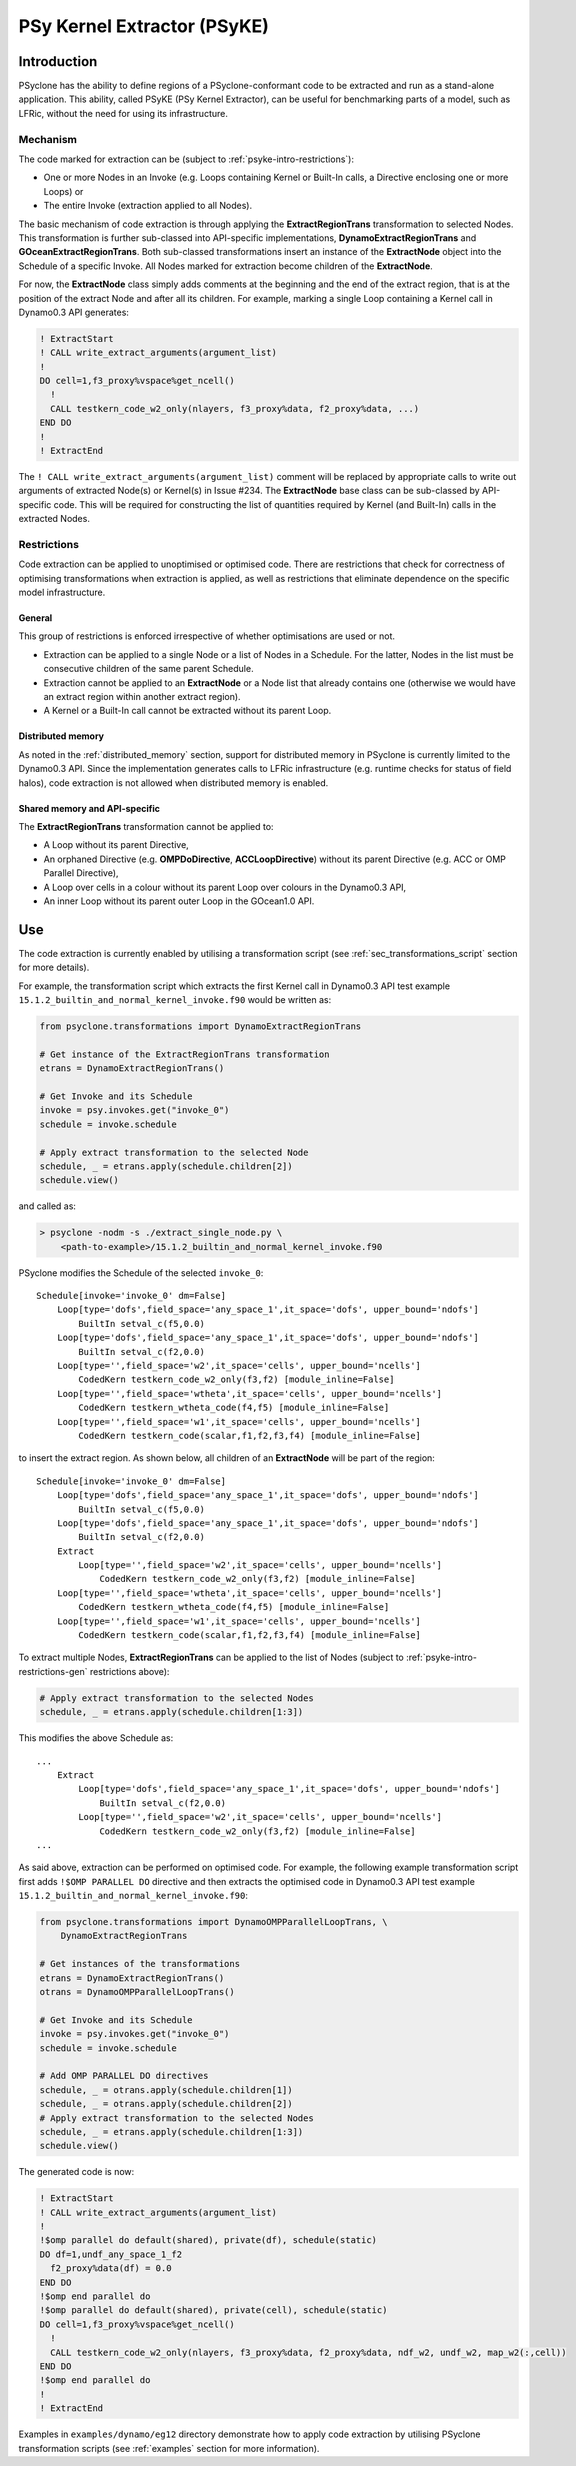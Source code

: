 .. -----------------------------------------------------------------------------
.. BSD 3-Clause License
..
.. Copyright (c) 2019, Science and Technology Facilities Council
.. All rights reserved.
..
.. Redistribution and use in source and binary forms, with or without
.. modification, are permitted provided that the following conditions are met:
..
.. * Redistributions of source code must retain the above copyright notice, this
..   list of conditions and the following disclaimer.
..
.. * Redistributions in binary form must reproduce the above copyright notice,
..   this list of conditions and the following disclaimer in the documentation
..   and/or other materials provided with the distribution.
..
.. * Neither the name of the copyright holder nor the names of its
..   contributors may be used to endorse or promote products derived from
..   this software without specific prior written permission.
..
.. THIS SOFTWARE IS PROVIDED BY THE COPYRIGHT HOLDERS AND CONTRIBUTORS
.. "AS IS" AND ANY EXPRESS OR IMPLIED WARRANTIES, INCLUDING, BUT NOT
.. LIMITED TO, THE IMPLIED WARRANTIES OF MERCHANTABILITY AND FITNESS
.. FOR A PARTICULAR PURPOSE ARE DISCLAIMED. IN NO EVENT SHALL THE
.. COPYRIGHT HOLDER OR CONTRIBUTORS BE LIABLE FOR ANY DIRECT, INDIRECT,
.. INCIDENTAL, SPECIAL, EXEMPLARY, OR CONSEQUENTIAL DAMAGES (INCLUDING,
.. BUT NOT LIMITED TO, PROCUREMENT OF SUBSTITUTE GOODS OR SERVICES;
.. LOSS OF USE, DATA, OR PROFITS; OR BUSINESS INTERRUPTION) HOWEVER
.. CAUSED AND ON ANY THEORY OF LIABILITY, WHETHER IN CONTRACT, STRICT
.. LIABILITY, OR TORT (INCLUDING NEGLIGENCE OR OTHERWISE) ARISING IN
.. ANY WAY OUT OF THE USE OF THIS SOFTWARE, EVEN IF ADVISED OF THE
.. POSSIBILITY OF SUCH DAMAGE.
.. -----------------------------------------------------------------------------
.. Written I. Kavcic, Met Office

.. _psyke:

PSy Kernel Extractor (PSyKE)
============================

.. _psyke-intro:

Introduction
------------

PSyclone has the ability to define regions of a PSyclone-conformant code
to be extracted and run as a stand-alone application. This ability, called
PSyKE (PSy Kernel Extractor), can be useful for benchmarking parts of a
model, such as LFRic, without the need for using its infrastructure.

.. _psyke-intro-mechanism:

Mechanism
+++++++++

The code marked for extraction can be (subject to 
:ref:`psyke-intro-restrictions`):

* One or more Nodes in an Invoke (e.g. Loops containing Kernel or
  Built-In calls, a Directive enclosing one or more Loops) or

* The entire Invoke (extraction applied to all Nodes).

The basic mechanism of code extraction is through applying the
**ExtractRegionTrans** transformation to selected Nodes. This
transformation is further sub-classed into API-specific implementations,
**DynamoExtractRegionTrans** and **GOceanExtractRegionTrans**. Both
sub-classed transformations insert an instance of the **ExtractNode**
object into the Schedule of a specific Invoke. All Nodes marked for
extraction become children of the **ExtractNode**.

For now, the **ExtractNode** class simply adds comments at the beginning
and the end of the extract region, that is at the position of the extract
Node and after all its children. For example, marking a single Loop
containing a Kernel call in Dynamo0.3 API generates:

.. code-block:: fortran

      ! ExtractStart
      ! CALL write_extract_arguments(argument_list)
      !
      DO cell=1,f3_proxy%vspace%get_ncell()
        !
        CALL testkern_code_w2_only(nlayers, f3_proxy%data, f2_proxy%data, ...)
      END DO 
      !
      ! ExtractEnd

The ``! CALL write_extract_arguments(argument_list)`` comment will be
replaced by appropriate calls to write out arguments of extracted Node(s)
or Kernel(s) in Issue #234. The **ExtractNode** base class can be sub-classed
by API-specific code. This will be required for constructing the list of
quantities required by Kernel (and Built-In) calls in the extracted Nodes.

.. _psyke-intro-restrictions:

Restrictions
++++++++++++

Code extraction can be applied to unoptimised or optimised code. There are
restrictions that check for correctness of optimising transformations when
extraction is applied, as well as restrictions that eliminate dependence on
the specific model infrastructure.

.. _psyke-intro-restrictions-gen:

General
#######

This group of restrictions is enforced irrespective of whether optimisations
are used or not.

* Extraction can be applied to a single Node or a list of Nodes in a
  Schedule. For the latter, Nodes in the list must be consecutive children
  of the same parent Schedule.

* Extraction cannot be applied to an **ExtractNode** or a Node list that
  already contains one (otherwise we would have an extract region within
  another extract region).

* A Kernel or a Built-In call cannot be extracted without its parent Loop.

.. _psyke-intro-restrictions-dm:

Distributed memory
##################

As noted in the :ref:`distributed_memory` section, support for distributed
memory in PSyclone is currently limited to the Dynamo0.3 API. Since the
implementation generates calls to LFRic infrastructure (e.g. runtime checks
for status of field halos), code extraction is not allowed when distributed
memory is enabled.

.. _psyke-intro-restrictions-shared:

Shared memory and API-specific
##############################

The **ExtractRegionTrans** transformation cannot be applied to:

* A Loop without its parent Directive,

* An orphaned Directive (e.g. **OMPDoDirective**, **ACCLoopDirective**)
  without its parent Directive (e.g. ACC or OMP Parallel Directive),

* A Loop over cells in a colour without its parent Loop over colours in
  the Dynamo0.3 API,

* An inner Loop without its parent outer Loop in the GOcean1.0 API.

.. _psyke-use:

Use
---

The code extraction is currently enabled by utilising a transformation
script (see :ref:`sec_transformations_script` section for more details).

For example, the transformation script which extracts the first Kernel call
in Dynamo0.3 API test example ``15.1.2_builtin_and_normal_kernel_invoke.f90``
would be written as:

.. code-block:: python

  from psyclone.transformations import DynamoExtractRegionTrans

  # Get instance of the ExtractRegionTrans transformation
  etrans = DynamoExtractRegionTrans()

  # Get Invoke and its Schedule
  invoke = psy.invokes.get("invoke_0")
  schedule = invoke.schedule

  # Apply extract transformation to the selected Node
  schedule, _ = etrans.apply(schedule.children[2])
  schedule.view()

and called as:

.. code-block:: bash

  > psyclone -nodm -s ./extract_single_node.py \
      <path-to-example>/15.1.2_builtin_and_normal_kernel_invoke.f90

PSyclone modifies the Schedule of the selected ``invoke_0``:

::

  Schedule[invoke='invoke_0' dm=False]
      Loop[type='dofs',field_space='any_space_1',it_space='dofs', upper_bound='ndofs']
          BuiltIn setval_c(f5,0.0)
      Loop[type='dofs',field_space='any_space_1',it_space='dofs', upper_bound='ndofs']
          BuiltIn setval_c(f2,0.0)
      Loop[type='',field_space='w2',it_space='cells', upper_bound='ncells']
          CodedKern testkern_code_w2_only(f3,f2) [module_inline=False]
      Loop[type='',field_space='wtheta',it_space='cells', upper_bound='ncells']
          CodedKern testkern_wtheta_code(f4,f5) [module_inline=False]
      Loop[type='',field_space='w1',it_space='cells', upper_bound='ncells']
          CodedKern testkern_code(scalar,f1,f2,f3,f4) [module_inline=False]

to insert the extract region. As shown below, all children of an
**ExtractNode** will be part of the region:

::

  Schedule[invoke='invoke_0' dm=False]
      Loop[type='dofs',field_space='any_space_1',it_space='dofs', upper_bound='ndofs']
          BuiltIn setval_c(f5,0.0)
      Loop[type='dofs',field_space='any_space_1',it_space='dofs', upper_bound='ndofs']
          BuiltIn setval_c(f2,0.0)
      Extract
          Loop[type='',field_space='w2',it_space='cells', upper_bound='ncells']
              CodedKern testkern_code_w2_only(f3,f2) [module_inline=False]
      Loop[type='',field_space='wtheta',it_space='cells', upper_bound='ncells']
          CodedKern testkern_wtheta_code(f4,f5) [module_inline=False]
      Loop[type='',field_space='w1',it_space='cells', upper_bound='ncells']
          CodedKern testkern_code(scalar,f1,f2,f3,f4) [module_inline=False]

To extract multiple Nodes, **ExtractRegionTrans** can be applied to the list
of Nodes (subject to :ref:`psyke-intro-restrictions-gen` restrictions above):

.. code-block:: python

  # Apply extract transformation to the selected Nodes
  schedule, _ = etrans.apply(schedule.children[1:3])

This modifies the above Schedule as:

::

  ...
      Extract
          Loop[type='dofs',field_space='any_space_1',it_space='dofs', upper_bound='ndofs']
              BuiltIn setval_c(f2,0.0)
          Loop[type='',field_space='w2',it_space='cells', upper_bound='ncells']
              CodedKern testkern_code_w2_only(f3,f2) [module_inline=False]
  ...

As said above, extraction can be performed on optimised code. For example,
the following example transformation script first adds ``!$OMP PARALLEL DO``
directive and then extracts the optimised code in Dynamo0.3 API test
example ``15.1.2_builtin_and_normal_kernel_invoke.f90``:

.. code-block:: python

  from psyclone.transformations import DynamoOMPParallelLoopTrans, \
      DynamoExtractRegionTrans

  # Get instances of the transformations
  etrans = DynamoExtractRegionTrans()
  otrans = DynamoOMPParallelLoopTrans()

  # Get Invoke and its Schedule
  invoke = psy.invokes.get("invoke_0")
  schedule = invoke.schedule

  # Add OMP PARALLEL DO directives
  schedule, _ = otrans.apply(schedule.children[1])
  schedule, _ = otrans.apply(schedule.children[2])
  # Apply extract transformation to the selected Nodes
  schedule, _ = etrans.apply(schedule.children[1:3])
  schedule.view()

The generated code is now:

.. code-block:: fortran

      ! ExtractStart
      ! CALL write_extract_arguments(argument_list)
      !
      !$omp parallel do default(shared), private(df), schedule(static)
      DO df=1,undf_any_space_1_f2
        f2_proxy%data(df) = 0.0
      END DO
      !$omp end parallel do
      !$omp parallel do default(shared), private(cell), schedule(static)
      DO cell=1,f3_proxy%vspace%get_ncell()
        !
        CALL testkern_code_w2_only(nlayers, f3_proxy%data, f2_proxy%data, ndf_w2, undf_w2, map_w2(:,cell))
      END DO
      !$omp end parallel do
      !
      ! ExtractEnd

Examples in ``examples/dynamo/eg12`` directory demonstrate how to
apply code extraction by utilising PSyclone transformation scripts
(see :ref:`examples` section for more information).
